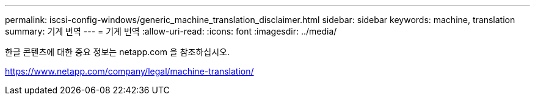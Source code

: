 ---
permalink: iscsi-config-windows/generic_machine_translation_disclaimer.html 
sidebar: sidebar 
keywords: machine, translation 
summary: 기계 번역 
---
= 기계 번역
:allow-uri-read: 
:icons: font
:imagesdir: ../media/


한글 콘텐츠에 대한 중요 정보는 netapp.com 을 참조하십시오.

https://www.netapp.com/company/legal/machine-translation/[]
